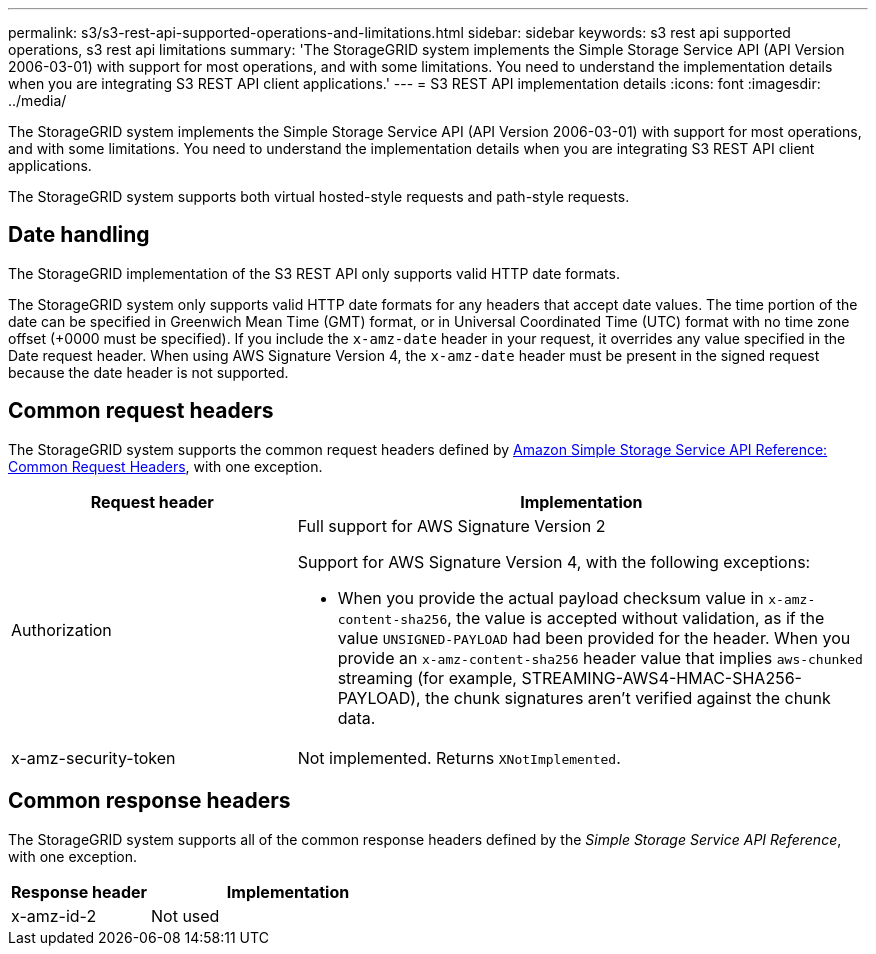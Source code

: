 ---
permalink: s3/s3-rest-api-supported-operations-and-limitations.html
sidebar: sidebar
keywords: s3 rest api supported operations, s3 rest api limitations
summary: 'The StorageGRID system implements the Simple Storage Service API (API Version 2006-03-01) with support for most operations, and with some limitations. You need to understand the implementation details when you are integrating S3 REST API client applications.'
---
= S3 REST API implementation details
:icons: font
:imagesdir: ../media/

[.lead]
The StorageGRID system implements the Simple Storage Service API (API Version 2006-03-01) with support for most operations, and with some limitations. You need to understand the implementation details when you are integrating S3 REST API client applications.

The StorageGRID system supports both virtual hosted-style requests and path-style requests.

== Date handling

The StorageGRID implementation of the S3 REST API only supports valid HTTP date formats.

The StorageGRID system only supports valid HTTP date formats for any headers that accept date values. The time portion of the date can be specified in Greenwich Mean Time (GMT) format, or in Universal Coordinated Time (UTC) format with no time zone offset (+0000 must be specified). If you include the `x-amz-date` header in your request, it overrides any value specified in the Date request header. When using AWS Signature Version 4, the `x-amz-date` header must be present in the signed request because the date header is not supported.

== Common request headers

The StorageGRID system supports the common request headers defined by https://docs.aws.amazon.com/AmazonS3/latest/API/RESTCommonRequestHeaders.html[Amazon Simple Storage Service API Reference: Common Request Headers^], with one exception.

[cols="1a,2a" options="header"]
|===
| Request header| Implementation
a|
Authorization
a|
Full support for AWS Signature Version 2

Support for AWS Signature Version 4, with the following exceptions:

* When you provide the actual payload checksum value in `x-amz-content-sha256`, the value is accepted without validation, as if the value `UNSIGNED-PAYLOAD` had been provided for the header. When you provide an `x-amz-content-sha256` header value that implies `aws-chunked` streaming (for example, STREAMING-AWS4-HMAC-SHA256-PAYLOAD), the chunk signatures aren't verified against the chunk data.

a|
x-amz-security-token
a|
Not implemented. Returns `XNotImplemented`.
|===

== Common response headers

The StorageGRID system supports all of the common response headers defined by the _Simple Storage Service API Reference_, with one exception.

[cols="1a,2a" options="header"]
|===
| Response header| Implementation
a|
x-amz-id-2
a|
Not used
|===

// 2024 AUG 29, SGRIDDOC-92